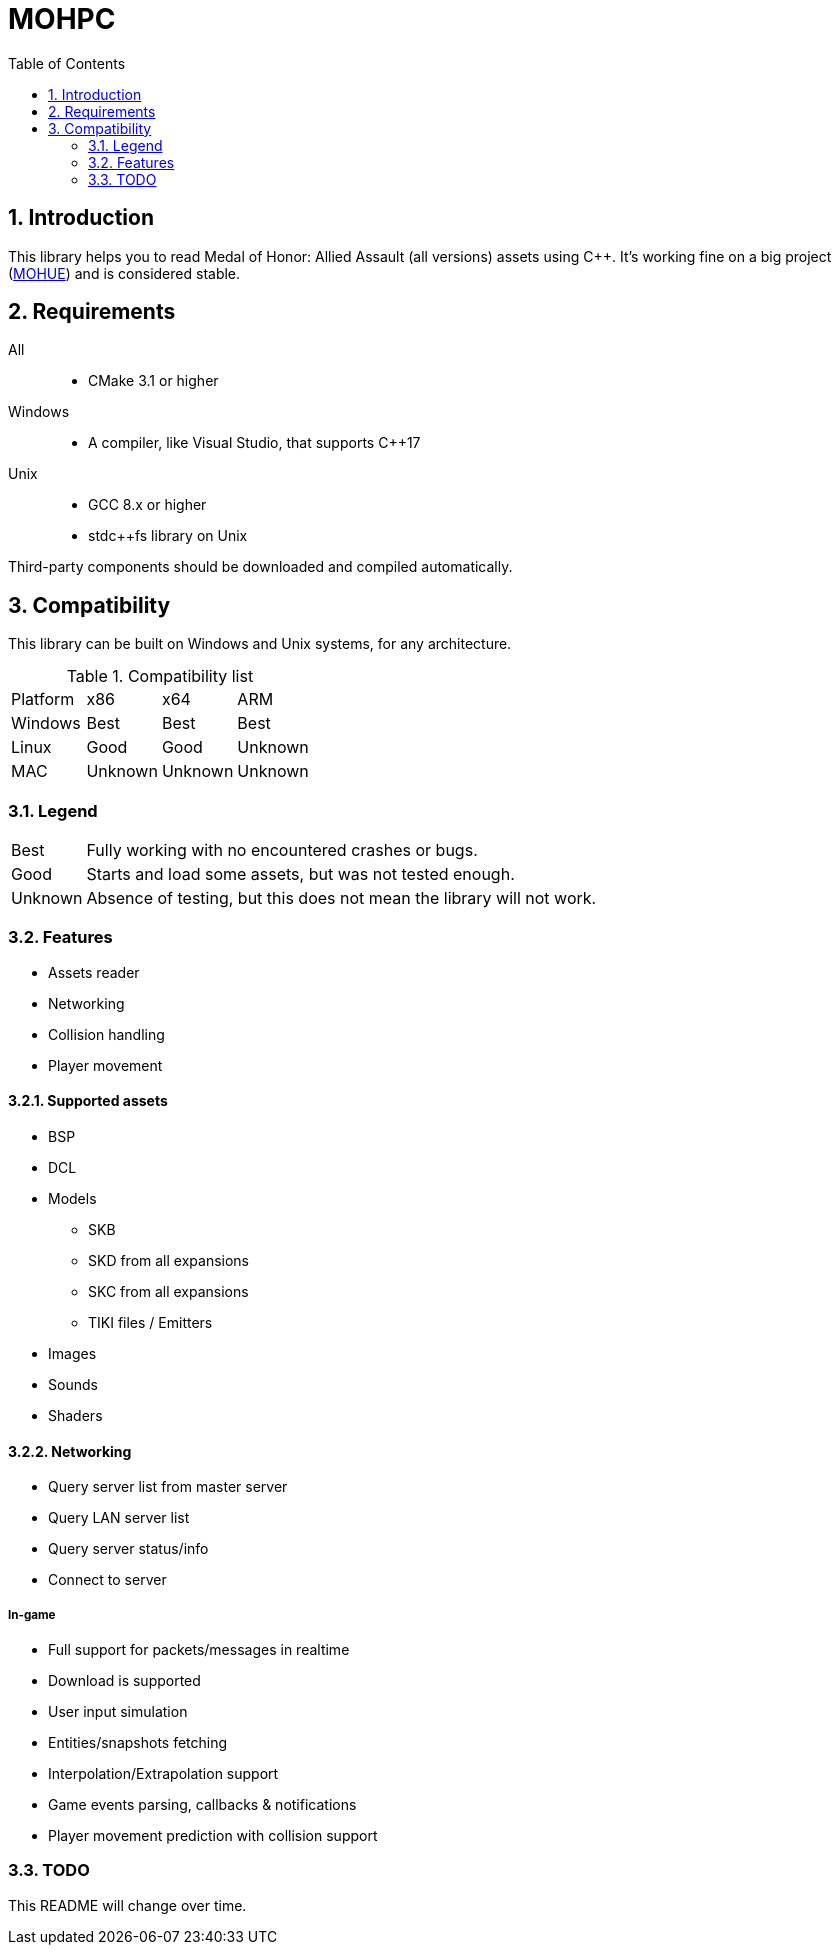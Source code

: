 = MOHPC
:toc:
:sectnums:

== Introduction

This library helps you to read Medal of Honor: Allied Assault (all versions) assets using C++. It's working fine on a big project (https://moh-rises.com/[MOHUE]) and is considered stable.

== Requirements

All::
- CMake 3.1 or higher

Windows::
- A compiler, like Visual Studio, that supports C++17

Unix::
- GCC 8.x or higher
- stdc++fs library on Unix

Third-party components should be downloaded and compiled automatically.

== Compatibility

This library can be built on Windows and Unix systems, for any architecture.

.Compatibility list
|===
| Platform | x86     | x64      | ARM
| Windows  | Best    | Best     | Best
| Linux    | Good    | Good     | Unknown 
| MAC      | Unknown | Unknown  | Unknown
|===

=== Legend

[horizontal]
Best:: Fully working with no encountered crashes or bugs.

Good:: Starts and load some assets, but was not tested enough.

Unknown:: Absence of testing, but this does not mean the library will not work.

=== Features

* Assets reader
* Networking
* Collision handling
* Player movement

==== Supported assets

* BSP
* DCL
* Models
** SKB
** SKD from all expansions
** SKC from all expansions
** TIKI files / Emitters
* Images
* Sounds
* Shaders

==== Networking

* Query server list from master server
* Query LAN server list
* Query server status/info
* Connect to server

===== In-game

* Full support for packets/messages in realtime
* Download is supported
* User input simulation
* Entities/snapshots fetching
* Interpolation/Extrapolation support
* Game events parsing, callbacks & notifications
* Player movement prediction with collision support

=== TODO

This README will change over time.
